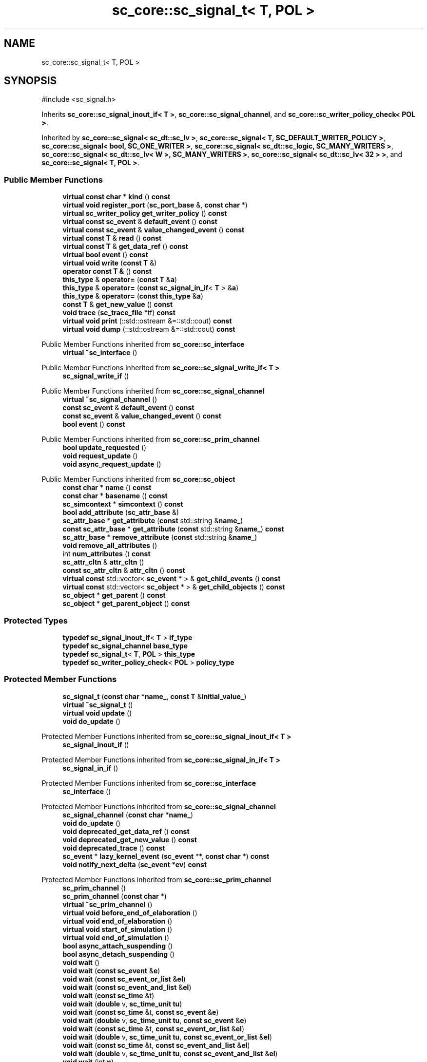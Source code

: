 .TH "sc_core::sc_signal_t< T, POL >" 3 "VHDL simulator" \" -*- nroff -*-
.ad l
.nh
.SH NAME
sc_core::sc_signal_t< T, POL >
.SH SYNOPSIS
.br
.PP
.PP
\fR#include <sc_signal\&.h>\fP
.PP
Inherits \fBsc_core::sc_signal_inout_if< T >\fP, \fBsc_core::sc_signal_channel\fP, and \fBsc_core::sc_writer_policy_check< POL >\fP\&.
.PP
Inherited by \fBsc_core::sc_signal< sc_dt::sc_lv >\fP, \fBsc_core::sc_signal< T, SC_DEFAULT_WRITER_POLICY >\fP, \fBsc_core::sc_signal< bool, SC_ONE_WRITER >\fP, \fBsc_core::sc_signal< sc_dt::sc_logic, SC_MANY_WRITERS >\fP, \fBsc_core::sc_signal< sc_dt::sc_lv< W >, SC_MANY_WRITERS >\fP, \fBsc_core::sc_signal< sc_dt::sc_lv< 32 > >\fP, and \fBsc_core::sc_signal< T, POL >\fP\&.
.SS "Public Member Functions"

.in +1c
.ti -1c
.RI "\fBvirtual\fP \fBconst\fP \fBchar\fP * \fBkind\fP () \fBconst\fP"
.br
.ti -1c
.RI "\fBvirtual\fP \fBvoid\fP \fBregister_port\fP (\fBsc_port_base\fP &, \fBconst\fP \fBchar\fP *)"
.br
.ti -1c
.RI "\fBvirtual\fP \fBsc_writer_policy\fP \fBget_writer_policy\fP () \fBconst\fP"
.br
.ti -1c
.RI "\fBvirtual\fP \fBconst\fP \fBsc_event\fP & \fBdefault_event\fP () \fBconst\fP"
.br
.ti -1c
.RI "\fBvirtual\fP \fBconst\fP \fBsc_event\fP & \fBvalue_changed_event\fP () \fBconst\fP"
.br
.ti -1c
.RI "\fBvirtual\fP \fBconst\fP \fBT\fP & \fBread\fP () \fBconst\fP"
.br
.ti -1c
.RI "\fBvirtual\fP \fBconst\fP \fBT\fP & \fBget_data_ref\fP () \fBconst\fP"
.br
.ti -1c
.RI "\fBvirtual\fP \fBbool\fP \fBevent\fP () \fBconst\fP"
.br
.ti -1c
.RI "\fBvirtual\fP \fBvoid\fP \fBwrite\fP (\fBconst\fP \fBT\fP &)"
.br
.ti -1c
.RI "\fBoperator const T &\fP () \fBconst\fP"
.br
.ti -1c
.RI "\fBthis_type\fP & \fBoperator=\fP (\fBconst\fP \fBT\fP &\fBa\fP)"
.br
.ti -1c
.RI "\fBthis_type\fP & \fBoperator=\fP (\fBconst\fP \fBsc_signal_in_if\fP< \fBT\fP > &\fBa\fP)"
.br
.ti -1c
.RI "\fBthis_type\fP & \fBoperator=\fP (\fBconst\fP \fBthis_type\fP &\fBa\fP)"
.br
.ti -1c
.RI "\fBconst\fP \fBT\fP & \fBget_new_value\fP () \fBconst\fP"
.br
.ti -1c
.RI "\fBvoid\fP \fBtrace\fP (\fBsc_trace_file\fP *tf) \fBconst\fP"
.br
.ti -1c
.RI "\fBvirtual\fP \fBvoid\fP \fBprint\fP (::std::ostream &=::std::cout) \fBconst\fP"
.br
.ti -1c
.RI "\fBvirtual\fP \fBvoid\fP \fBdump\fP (::std::ostream &=::std::cout) \fBconst\fP"
.br
.in -1c

Public Member Functions inherited from \fBsc_core::sc_interface\fP
.in +1c
.ti -1c
.RI "\fBvirtual\fP \fB~sc_interface\fP ()"
.br
.in -1c

Public Member Functions inherited from \fBsc_core::sc_signal_write_if< T >\fP
.in +1c
.ti -1c
.RI "\fBsc_signal_write_if\fP ()"
.br
.in -1c

Public Member Functions inherited from \fBsc_core::sc_signal_channel\fP
.in +1c
.ti -1c
.RI "\fBvirtual\fP \fB~sc_signal_channel\fP ()"
.br
.ti -1c
.RI "\fBconst\fP \fBsc_event\fP & \fBdefault_event\fP () \fBconst\fP"
.br
.ti -1c
.RI "\fBconst\fP \fBsc_event\fP & \fBvalue_changed_event\fP () \fBconst\fP"
.br
.ti -1c
.RI "\fBbool\fP \fBevent\fP () \fBconst\fP"
.br
.in -1c

Public Member Functions inherited from \fBsc_core::sc_prim_channel\fP
.in +1c
.ti -1c
.RI "\fBbool\fP \fBupdate_requested\fP ()"
.br
.ti -1c
.RI "\fBvoid\fP \fBrequest_update\fP ()"
.br
.ti -1c
.RI "\fBvoid\fP \fBasync_request_update\fP ()"
.br
.in -1c

Public Member Functions inherited from \fBsc_core::sc_object\fP
.in +1c
.ti -1c
.RI "\fBconst\fP \fBchar\fP * \fBname\fP () \fBconst\fP"
.br
.ti -1c
.RI "\fBconst\fP \fBchar\fP * \fBbasename\fP () \fBconst\fP"
.br
.ti -1c
.RI "\fBsc_simcontext\fP * \fBsimcontext\fP () \fBconst\fP"
.br
.ti -1c
.RI "\fBbool\fP \fBadd_attribute\fP (\fBsc_attr_base\fP &)"
.br
.ti -1c
.RI "\fBsc_attr_base\fP * \fBget_attribute\fP (\fBconst\fP std::string &\fBname_\fP)"
.br
.ti -1c
.RI "\fBconst\fP \fBsc_attr_base\fP * \fBget_attribute\fP (\fBconst\fP std::string &\fBname_\fP) \fBconst\fP"
.br
.ti -1c
.RI "\fBsc_attr_base\fP * \fBremove_attribute\fP (\fBconst\fP std::string &\fBname_\fP)"
.br
.ti -1c
.RI "\fBvoid\fP \fBremove_all_attributes\fP ()"
.br
.ti -1c
.RI "int \fBnum_attributes\fP () \fBconst\fP"
.br
.ti -1c
.RI "\fBsc_attr_cltn\fP & \fBattr_cltn\fP ()"
.br
.ti -1c
.RI "\fBconst\fP \fBsc_attr_cltn\fP & \fBattr_cltn\fP () \fBconst\fP"
.br
.ti -1c
.RI "\fBvirtual\fP \fBconst\fP std::vector< \fBsc_event\fP * > & \fBget_child_events\fP () \fBconst\fP"
.br
.ti -1c
.RI "\fBvirtual\fP \fBconst\fP std::vector< \fBsc_object\fP * > & \fBget_child_objects\fP () \fBconst\fP"
.br
.ti -1c
.RI "\fBsc_object\fP * \fBget_parent\fP () \fBconst\fP"
.br
.ti -1c
.RI "\fBsc_object\fP * \fBget_parent_object\fP () \fBconst\fP"
.br
.in -1c
.SS "Protected Types"

.in +1c
.ti -1c
.RI "\fBtypedef\fP \fBsc_signal_inout_if\fP< \fBT\fP > \fBif_type\fP"
.br
.ti -1c
.RI "\fBtypedef\fP \fBsc_signal_channel\fP \fBbase_type\fP"
.br
.ti -1c
.RI "\fBtypedef\fP \fBsc_signal_t\fP< \fBT\fP, \fBPOL\fP > \fBthis_type\fP"
.br
.ti -1c
.RI "\fBtypedef\fP \fBsc_writer_policy_check\fP< \fBPOL\fP > \fBpolicy_type\fP"
.br
.in -1c
.SS "Protected Member Functions"

.in +1c
.ti -1c
.RI "\fBsc_signal_t\fP (\fBconst\fP \fBchar\fP *\fBname_\fP, \fBconst\fP \fBT\fP &\fBinitial_value_\fP)"
.br
.ti -1c
.RI "\fBvirtual\fP \fB~sc_signal_t\fP ()"
.br
.ti -1c
.RI "\fBvirtual\fP \fBvoid\fP \fBupdate\fP ()"
.br
.ti -1c
.RI "\fBvoid\fP \fBdo_update\fP ()"
.br
.in -1c

Protected Member Functions inherited from \fBsc_core::sc_signal_inout_if< T >\fP
.in +1c
.ti -1c
.RI "\fBsc_signal_inout_if\fP ()"
.br
.in -1c

Protected Member Functions inherited from \fBsc_core::sc_signal_in_if< T >\fP
.in +1c
.ti -1c
.RI "\fBsc_signal_in_if\fP ()"
.br
.in -1c

Protected Member Functions inherited from \fBsc_core::sc_interface\fP
.in +1c
.ti -1c
.RI "\fBsc_interface\fP ()"
.br
.in -1c

Protected Member Functions inherited from \fBsc_core::sc_signal_channel\fP
.in +1c
.ti -1c
.RI "\fBsc_signal_channel\fP (\fBconst\fP \fBchar\fP *\fBname_\fP)"
.br
.ti -1c
.RI "\fBvoid\fP \fBdo_update\fP ()"
.br
.ti -1c
.RI "\fBvoid\fP \fBdeprecated_get_data_ref\fP () \fBconst\fP"
.br
.ti -1c
.RI "\fBvoid\fP \fBdeprecated_get_new_value\fP () \fBconst\fP"
.br
.ti -1c
.RI "\fBvoid\fP \fBdeprecated_trace\fP () \fBconst\fP"
.br
.ti -1c
.RI "\fBsc_event\fP * \fBlazy_kernel_event\fP (\fBsc_event\fP **, \fBconst\fP \fBchar\fP *) \fBconst\fP"
.br
.ti -1c
.RI "\fBvoid\fP \fBnotify_next_delta\fP (\fBsc_event\fP *\fBev\fP) \fBconst\fP"
.br
.in -1c

Protected Member Functions inherited from \fBsc_core::sc_prim_channel\fP
.in +1c
.ti -1c
.RI "\fBsc_prim_channel\fP ()"
.br
.ti -1c
.RI "\fBsc_prim_channel\fP (\fBconst\fP \fBchar\fP *)"
.br
.ti -1c
.RI "\fBvirtual\fP \fB~sc_prim_channel\fP ()"
.br
.ti -1c
.RI "\fBvirtual\fP \fBvoid\fP \fBbefore_end_of_elaboration\fP ()"
.br
.ti -1c
.RI "\fBvirtual\fP \fBvoid\fP \fBend_of_elaboration\fP ()"
.br
.ti -1c
.RI "\fBvirtual\fP \fBvoid\fP \fBstart_of_simulation\fP ()"
.br
.ti -1c
.RI "\fBvirtual\fP \fBvoid\fP \fBend_of_simulation\fP ()"
.br
.ti -1c
.RI "\fBbool\fP \fBasync_attach_suspending\fP ()"
.br
.ti -1c
.RI "\fBbool\fP \fBasync_detach_suspending\fP ()"
.br
.ti -1c
.RI "\fBvoid\fP \fBwait\fP ()"
.br
.ti -1c
.RI "\fBvoid\fP \fBwait\fP (\fBconst\fP \fBsc_event\fP &\fBe\fP)"
.br
.ti -1c
.RI "\fBvoid\fP \fBwait\fP (\fBconst\fP \fBsc_event_or_list\fP &\fBel\fP)"
.br
.ti -1c
.RI "\fBvoid\fP \fBwait\fP (\fBconst\fP \fBsc_event_and_list\fP &\fBel\fP)"
.br
.ti -1c
.RI "\fBvoid\fP \fBwait\fP (\fBconst\fP \fBsc_time\fP &t)"
.br
.ti -1c
.RI "\fBvoid\fP \fBwait\fP (\fBdouble\fP v, \fBsc_time_unit\fP \fBtu\fP)"
.br
.ti -1c
.RI "\fBvoid\fP \fBwait\fP (\fBconst\fP \fBsc_time\fP &t, \fBconst\fP \fBsc_event\fP &\fBe\fP)"
.br
.ti -1c
.RI "\fBvoid\fP \fBwait\fP (\fBdouble\fP v, \fBsc_time_unit\fP \fBtu\fP, \fBconst\fP \fBsc_event\fP &\fBe\fP)"
.br
.ti -1c
.RI "\fBvoid\fP \fBwait\fP (\fBconst\fP \fBsc_time\fP &t, \fBconst\fP \fBsc_event_or_list\fP &\fBel\fP)"
.br
.ti -1c
.RI "\fBvoid\fP \fBwait\fP (\fBdouble\fP v, \fBsc_time_unit\fP \fBtu\fP, \fBconst\fP \fBsc_event_or_list\fP &\fBel\fP)"
.br
.ti -1c
.RI "\fBvoid\fP \fBwait\fP (\fBconst\fP \fBsc_time\fP &t, \fBconst\fP \fBsc_event_and_list\fP &\fBel\fP)"
.br
.ti -1c
.RI "\fBvoid\fP \fBwait\fP (\fBdouble\fP v, \fBsc_time_unit\fP \fBtu\fP, \fBconst\fP \fBsc_event_and_list\fP &\fBel\fP)"
.br
.ti -1c
.RI "\fBvoid\fP \fBwait\fP (int \fBn\fP)"
.br
.ti -1c
.RI "\fBvoid\fP \fBnext_trigger\fP ()"
.br
.ti -1c
.RI "\fBvoid\fP \fBnext_trigger\fP (\fBconst\fP \fBsc_event\fP &\fBe\fP)"
.br
.ti -1c
.RI "\fBvoid\fP \fBnext_trigger\fP (\fBconst\fP \fBsc_event_or_list\fP &\fBel\fP)"
.br
.ti -1c
.RI "\fBvoid\fP \fBnext_trigger\fP (\fBconst\fP \fBsc_event_and_list\fP &\fBel\fP)"
.br
.ti -1c
.RI "\fBvoid\fP \fBnext_trigger\fP (\fBconst\fP \fBsc_time\fP &t)"
.br
.ti -1c
.RI "\fBvoid\fP \fBnext_trigger\fP (\fBdouble\fP v, \fBsc_time_unit\fP \fBtu\fP)"
.br
.ti -1c
.RI "\fBvoid\fP \fBnext_trigger\fP (\fBconst\fP \fBsc_time\fP &t, \fBconst\fP \fBsc_event\fP &\fBe\fP)"
.br
.ti -1c
.RI "\fBvoid\fP \fBnext_trigger\fP (\fBdouble\fP v, \fBsc_time_unit\fP \fBtu\fP, \fBconst\fP \fBsc_event\fP &\fBe\fP)"
.br
.ti -1c
.RI "\fBvoid\fP \fBnext_trigger\fP (\fBconst\fP \fBsc_time\fP &t, \fBconst\fP \fBsc_event_or_list\fP &\fBel\fP)"
.br
.ti -1c
.RI "\fBvoid\fP \fBnext_trigger\fP (\fBdouble\fP v, \fBsc_time_unit\fP \fBtu\fP, \fBconst\fP \fBsc_event_or_list\fP &\fBel\fP)"
.br
.ti -1c
.RI "\fBvoid\fP \fBnext_trigger\fP (\fBconst\fP \fBsc_time\fP &t, \fBconst\fP \fBsc_event_and_list\fP &\fBel\fP)"
.br
.ti -1c
.RI "\fBvoid\fP \fBnext_trigger\fP (\fBdouble\fP v, \fBsc_time_unit\fP \fBtu\fP, \fBconst\fP \fBsc_event_and_list\fP &\fBel\fP)"
.br
.ti -1c
.RI "\fBbool\fP \fBtimed_out\fP ()"
.br
.in -1c

Protected Member Functions inherited from \fBsc_core::sc_object\fP
.in +1c
.ti -1c
.RI "\fBsc_object\fP ()"
.br
.ti -1c
.RI "\fBsc_object\fP (\fBconst\fP \fBchar\fP *\fBnm\fP)"
.br
.ti -1c
.RI "\fBsc_object\fP (\fBconst\fP \fBsc_object\fP &)"
.br
.ti -1c
.RI "\fBsc_object\fP & \fBoperator=\fP (\fBconst\fP \fBsc_object\fP &)"
.br
.ti -1c
.RI "\fBvirtual\fP \fB~sc_object\fP ()"
.br
.ti -1c
.RI "\fBvirtual\fP \fBvoid\fP \fBadd_child_event\fP (\fBsc_event\fP *\fBevent_p\fP)"
.br
.ti -1c
.RI "\fBvirtual\fP \fBvoid\fP \fBadd_child_object\fP (\fBsc_object\fP *\fBobject_p\fP)"
.br
.ti -1c
.RI "\fBvirtual\fP \fBbool\fP \fBremove_child_event\fP (\fBsc_event\fP *\fBevent_p\fP)"
.br
.ti -1c
.RI "\fBvirtual\fP \fBbool\fP \fBremove_child_object\fP (\fBsc_object\fP *\fBobject_p\fP)"
.br
.ti -1c
.RI "\fBphase_cb_mask\fP \fBregister_simulation_phase_callback\fP (\fBphase_cb_mask\fP)"
.br
.ti -1c
.RI "\fBphase_cb_mask\fP \fBunregister_simulation_phase_callback\fP (\fBphase_cb_mask\fP)"
.br
.in -1c
.SS "Protected Attributes"

.in +1c
.ti -1c
.RI "\fBT\fP \fBm_cur_val\fP"
.br
.ti -1c
.RI "\fBT\fP \fBm_new_val\fP"
.br
.in -1c

Protected Attributes inherited from \fBsc_core::sc_signal_channel\fP
.in +1c
.ti -1c
.RI "\fBsc_event\fP * \fBm_change_event_p\fP"
.br
.ti -1c
.RI "\fBsc_dt::uint64\fP \fBm_change_stamp\fP"
.br
.in -1c
.SS "Private Member Functions"

.in +1c
.ti -1c
.RI "\fBsc_signal_t\fP (\fBconst\fP \fBsc_signal_t\fP &)"
.br
.in -1c
.SS "Additional Inherited Members"


Public Types inherited from \fBsc_core::sc_prim_channel\fP
.in +1c
.ti -1c
.RI "enum { \fBlist_end\fP = 0xdb }"
.br
.in -1c

Public Types inherited from \fBsc_core::sc_object\fP
.in +1c
.ti -1c
.RI "\fBtypedef\fP \fBunsigned\fP \fBphase_cb_mask\fP"
.br
.in -1c
.SH "Member Typedef Documentation"
.PP 
.SS "template<\fBclass\fP \fBT\fP , \fBsc_writer_policy\fP POL> \fBtypedef\fP \fBsc_signal_channel\fP \fBsc_core::sc_signal_t\fP< \fBT\fP, \fBPOL\fP >::base_type\fR [protected]\fP"

.SS "template<\fBclass\fP \fBT\fP , \fBsc_writer_policy\fP POL> \fBtypedef\fP \fBsc_signal_inout_if\fP<\fBT\fP> \fBsc_core::sc_signal_t\fP< \fBT\fP, \fBPOL\fP >::if_type\fR [protected]\fP"

.SS "template<\fBclass\fP \fBT\fP , \fBsc_writer_policy\fP POL> \fBtypedef\fP \fBsc_writer_policy_check\fP<\fBPOL\fP> \fBsc_core::sc_signal_t\fP< \fBT\fP, \fBPOL\fP >::policy_type\fR [protected]\fP"

.SS "template<\fBclass\fP \fBT\fP , \fBsc_writer_policy\fP POL> \fBtypedef\fP \fBsc_signal_t\fP<\fBT\fP,\fBPOL\fP> \fBsc_core::sc_signal_t\fP< \fBT\fP, \fBPOL\fP >::this_type\fR [protected]\fP"

.SH "Constructor & Destructor Documentation"
.PP 
.SS "template<\fBclass\fP \fBT\fP , \fBsc_writer_policy\fP POL> \fBsc_core::sc_signal_t\fP< \fBT\fP, \fBPOL\fP >::sc_signal_t (\fBconst\fP \fBchar\fP * name_, \fBconst\fP \fBT\fP & initial_value_)\fR [inline]\fP, \fR [protected]\fP"

.SS "template<\fBclass\fP \fBT\fP , \fBsc_writer_policy\fP POL> \fBvirtual\fP \fBsc_core::sc_signal_t\fP< \fBT\fP, \fBPOL\fP >::~\fBsc_signal_t\fP ()\fR [inline]\fP, \fR [protected]\fP, \fR [virtual]\fP"

.SS "template<\fBclass\fP \fBT\fP , \fBsc_writer_policy\fP POL> \fBsc_core::sc_signal_t\fP< \fBT\fP, \fBPOL\fP >::sc_signal_t (\fBconst\fP \fBsc_signal_t\fP< \fBT\fP, \fBPOL\fP > &)\fR [private]\fP"

.SH "Member Function Documentation"
.PP 
.SS "template<\fBclass\fP \fBT\fP , \fBsc_writer_policy\fP POL> \fBvirtual\fP \fBconst\fP \fBsc_event\fP & \fBsc_core::sc_signal_t\fP< \fBT\fP, \fBPOL\fP >::default_event () const\fR [inline]\fP, \fR [virtual]\fP"

.PP
Reimplemented from \fBsc_core::sc_interface\fP\&.
.SS "template<\fBclass\fP \fBT\fP , \fBsc_writer_policy\fP POL> \fBvoid\fP \fBsc_core::sc_signal_t\fP< \fBT\fP, \fBPOL\fP >::do_update ()\fR [inline]\fP, \fR [protected]\fP"

.SS "template<\fBclass\fP \fBT\fP , \fBsc_writer_policy\fP POL> \fBvoid\fP \fBsc_core::sc_signal_t\fP< \fBT\fP, \fBPOL\fP >::dump (::std::ostream & os = \fR::std::cout\fP) const\fR [virtual]\fP"

.PP
Reimplemented from \fBsc_core::sc_object\fP\&.
.SS "template<\fBclass\fP \fBT\fP , \fBsc_writer_policy\fP POL> \fBvirtual\fP \fBbool\fP \fBsc_core::sc_signal_t\fP< \fBT\fP, \fBPOL\fP >::event () const\fR [inline]\fP, \fR [virtual]\fP"

.PP
Implements \fBsc_core::sc_signal_in_if< T >\fP\&.
.SS "template<\fBclass\fP \fBT\fP , \fBsc_writer_policy\fP POL> \fBvirtual\fP \fBconst\fP \fBT\fP & \fBsc_core::sc_signal_t\fP< \fBT\fP, \fBPOL\fP >::get_data_ref () const\fR [inline]\fP, \fR [virtual]\fP"

.PP
Implements \fBsc_core::sc_signal_in_if< T >\fP\&.
.SS "template<\fBclass\fP \fBT\fP , \fBsc_writer_policy\fP POL> \fBconst\fP \fBT\fP & \fBsc_core::sc_signal_t\fP< \fBT\fP, \fBPOL\fP >::get_new_value () const\fR [inline]\fP"

.SS "template<\fBclass\fP \fBT\fP , \fBsc_writer_policy\fP POL> \fBvirtual\fP \fBsc_writer_policy\fP \fBsc_core::sc_signal_t\fP< \fBT\fP, \fBPOL\fP >::get_writer_policy () const\fR [inline]\fP, \fR [virtual]\fP"

.PP
Reimplemented from \fBsc_core::sc_signal_write_if< T >\fP\&.
.SS "template<\fBclass\fP \fBT\fP , \fBsc_writer_policy\fP POL> \fBvirtual\fP \fBconst\fP \fBchar\fP * \fBsc_core::sc_signal_t\fP< \fBT\fP, \fBPOL\fP >::kind () const\fR [inline]\fP, \fR [virtual]\fP"

.PP
Reimplemented from \fBsc_core::sc_signal_channel\fP\&.
.PP
Reimplemented in \fBsc_core::sc_buffer< T, POL >\fP, \fBsc_core::sc_clock\fP, \fBsc_core::sc_signal_resolved\fP, and \fBsc_core::sc_signal_rv< W >\fP\&.
.SS "template<\fBclass\fP \fBT\fP , \fBsc_writer_policy\fP POL> \fBsc_core::sc_signal_t\fP< \fBT\fP, \fBPOL\fP >\fB::operator\fP \fBconst\fP \fBT\fP & () const\fR [inline]\fP"

.SS "template<\fBclass\fP \fBT\fP , \fBsc_writer_policy\fP POL> \fBthis_type\fP & \fBsc_core::sc_signal_t\fP< \fBT\fP, \fBPOL\fP >\fB::operator\fP= (\fBconst\fP \fBsc_signal_in_if\fP< \fBT\fP > & a)\fR [inline]\fP"

.SS "template<\fBclass\fP \fBT\fP , \fBsc_writer_policy\fP POL> \fBthis_type\fP & \fBsc_core::sc_signal_t\fP< \fBT\fP, \fBPOL\fP >\fB::operator\fP= (\fBconst\fP \fBT\fP & a)\fR [inline]\fP"

.SS "template<\fBclass\fP \fBT\fP , \fBsc_writer_policy\fP POL> \fBthis_type\fP & \fBsc_core::sc_signal_t\fP< \fBT\fP, \fBPOL\fP >\fB::operator\fP= (\fBconst\fP \fBthis_type\fP & a)\fR [inline]\fP"

.SS "template<\fBclass\fP \fBT\fP , \fBsc_writer_policy\fP POL> \fBvoid\fP \fBsc_core::sc_signal_t\fP< \fBT\fP, \fBPOL\fP >::print (::std::ostream & os = \fR::std::cout\fP) const\fR [inline]\fP, \fR [virtual]\fP"

.PP
Reimplemented from \fBsc_core::sc_object\fP\&.
.SS "template<\fBclass\fP \fBT\fP , \fBsc_writer_policy\fP POL> \fBvirtual\fP \fBconst\fP \fBT\fP & \fBsc_core::sc_signal_t\fP< \fBT\fP, \fBPOL\fP >::read () const\fR [inline]\fP, \fR [virtual]\fP"

.PP
Implements \fBsc_core::sc_signal_in_if< T >\fP\&.
.SS "template<\fBclass\fP \fBT\fP , \fBsc_writer_policy\fP POL> \fBvoid\fP \fBsc_core::sc_signal_t\fP< \fBT\fP, \fBPOL\fP >::register_port (\fBsc_port_base\fP & port_, \fBconst\fP \fBchar\fP * if_typename_)\fR [inline]\fP, \fR [virtual]\fP"

.PP
Reimplemented from \fBsc_core::sc_interface\fP\&.
.PP
Reimplemented in \fBsc_core::sc_signal_resolved\fP, \fBsc_core::sc_signal_rv< W >\fP, and \fBsc_core::sc_clock\fP\&.
.SS "template<\fBclass\fP \fBT\fP , \fBsc_writer_policy\fP POL> \fBvoid\fP \fBsc_core::sc_signal_t\fP< \fBT\fP, \fBPOL\fP >::trace (\fBsc_trace_file\fP * tf) const\fR [inline]\fP, \fR [virtual]\fP"

.PP
Reimplemented from \fBsc_core::sc_object\fP\&.
.SS "template<\fBclass\fP \fBT\fP , \fBsc_writer_policy\fP POL> \fBvoid\fP \fBsc_core::sc_signal_t\fP< \fBT\fP, \fBPOL\fP >::update ()\fR [protected]\fP, \fR [virtual]\fP"

.PP
Reimplemented from \fBsc_core::sc_prim_channel\fP\&.
.PP
Reimplemented in \fBsc_core::sc_buffer< T, POL >\fP, \fBsc_core::sc_signal< bool, POL >\fP, \fBsc_core::sc_signal< sc_dt::sc_logic, POL >\fP, \fBsc_core::sc_signal_resolved\fP, and \fBsc_core::sc_signal_rv< W >\fP\&.
.SS "template<\fBclass\fP \fBT\fP , \fBsc_writer_policy\fP POL> \fBvirtual\fP \fBconst\fP \fBsc_event\fP & \fBsc_core::sc_signal_t\fP< \fBT\fP, \fBPOL\fP >::value_changed_event () const\fR [inline]\fP, \fR [virtual]\fP"

.PP
Implements \fBsc_core::sc_signal_in_if< T >\fP\&.
.SS "template<\fBclass\fP \fBT\fP , \fBsc_writer_policy\fP POL> \fBvoid\fP \fBsc_core::sc_signal_t\fP< \fBT\fP, \fBPOL\fP >::write (\fBconst\fP \fBT\fP & value_)\fR [inline]\fP, \fR [virtual]\fP"

.PP
Implements \fBsc_core::sc_signal_write_if< T >\fP\&.
.PP
Reimplemented in \fBsc_core::sc_buffer< T, POL >\fP\&.
.SH "Member Data Documentation"
.PP 
.SS "template<\fBclass\fP \fBT\fP , \fBsc_writer_policy\fP POL> \fBT\fP \fBsc_core::sc_signal_t\fP< \fBT\fP, \fBPOL\fP >::m_cur_val\fR [protected]\fP"

.SS "template<\fBclass\fP \fBT\fP , \fBsc_writer_policy\fP POL> \fBT\fP \fBsc_core::sc_signal_t\fP< \fBT\fP, \fBPOL\fP >::m_new_val\fR [protected]\fP"


.SH "Author"
.PP 
Generated automatically by Doxygen for VHDL simulator from the source code\&.
